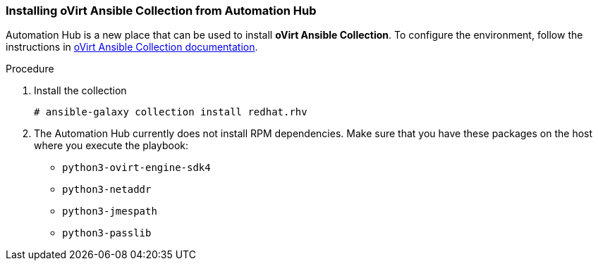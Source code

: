 [id="Installing_Ansible_Collection_from_Automation_Hub_{context}"]

=== Installing oVirt Ansible Collection from Automation Hub

Automation Hub is a new place that can be used to install *oVirt Ansible Collection*.
To configure the environment, follow the instructions in link:https://cloud.redhat.com/ansible/automation-hub/redhat/rhv/docs[oVirt Ansible Collection documentation].

.Procedure

. Install the collection
+
----
# ansible-galaxy collection install redhat.rhv
----
+
. The Automation Hub currently does not install RPM dependencies. Make sure that you have these packages on the host where you execute the playbook:
* `python3-ovirt-engine-sdk4`
* `python3-netaddr`
* `python3-jmespath`
* `python3-passlib`
